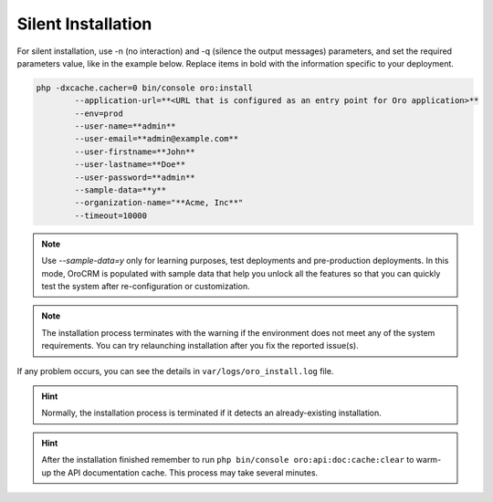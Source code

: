 
.. _silent-installation:

.. begin_silent_installation_via_console

Silent Installation
===================

For silent installation, use -n (no interaction) and -q (silence the output messages) parameters, and set the required parameters value, like in the example below. Replace items in bold with the information specific to your deployment.

.. code-block:: bash

	php -dxcache.cacher=0 bin/console oro:install
	        --application-url=**<URL that is configured as an entry point for Oro application>**
	        --env=prod
	        --user-name=**admin**
	        --user-email=**admin@example.com**
	        --user-firstname=**John**
	        --user-lastname=**Doe**
	        --user-password=**admin**
	        --sample-data=**y**
	        --organization-name="**Acme, Inc**"
	        --timeout=10000

.. note:: Use *--sample-data=y* only for learning purposes, test deployments and pre-production deployments. In this mode, OroCRM is populated with sample data that help you unlock all the features so that you can quickly test the system after re-configuration or customization.

.. note:: The installation process terminates with the warning if the environment does not meet any of the system requirements. You can try relaunching installation after you fix the reported issue(s).

If any problem occurs, you can see the details in ``var/logs/oro_install.log`` file.

.. hint:: Normally, the installation process is terminated if it detects an already-existing installation.

.. hint:: After the installation finished remember to run ``php bin/console oro:api:doc:cache:clear`` to warm-up the API documentation cache. This process may take several minutes.

.. finish_silent_installation_via_console
